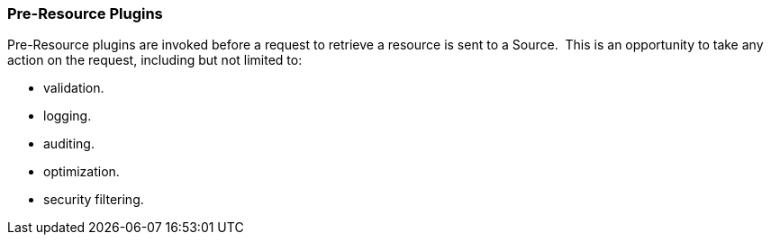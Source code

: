
=== Pre-Resource Plugins

Pre-Resource plugins are invoked before a request to retrieve a resource is sent to a Source. 
This is an opportunity to take any action on the request, including but not limited to:

* validation.
* logging.
* auditing.
* optimization.
* security filtering.

